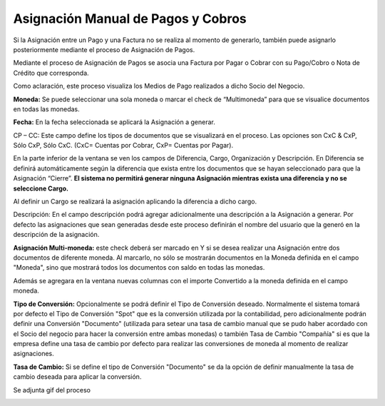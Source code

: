 .. |Check multimoneda| image:: resource/multimoneda1.png
.. |Gif del Proceso de Asignación| image:: resource/gif-asignacion.gif
.. |Asignacion de Pagos| image:: resource/asignacion-de-pagos.png

Asignación Manual de Pagos y Cobros
===================================

Si la Asignación entre un Pago y una Factura no se realiza al momento de
generarlo, también puede asignarlo posteriormente mediante el proceso de
Asignación de Pagos.

Mediante el proceso de Asignación de Pagos se asocia una Factura por
Pagar o Cobrar con su Pago/Cobro o Nota de Crédito que corresponda.

Como aclaración, este proceso visualiza los Medios de Pago realizados a
dicho Socio del Negocio.

**Moneda:** Se puede seleccionar una sola moneda o marcar el check
de “Multimoneda” para que se visualice documentos en todas las monedas.

|Check multimoneda|

**Fecha:** En la fecha seleccionada se aplicará la Asignación a generar.

CP – CC: Este campo define los tipos de documentos que se visualizará en
el proceso. Las opciones son CxC & CxP, Sólo CxP, Sólo CxC. (CxC=
Cuentas por Cobrar, CxP= Cuentas por Pagar).

En la parte inferior de la ventana se ven los campos de Diferencia,
Cargo, Organización y Descripción. En Diferencia se definirá
automáticamente según la diferencia que exista entre los documentos que
se hayan seleccionado para que la Asignación “Cierre”. **El sistema no
permitirá generar ninguna Asignación mientras exista una diferencia y no
se seleccione Cargo.**

Al definir un Cargo se realizará la asignación aplicando la diferencia a
dicho cargo.

Descripción: En el campo descripción podrá agregar adicionalmente una
descripción a la Asignación a generar. Por defecto las asignaciones que
sean generadas desde este proceso definirán el nombre del usuario que la
generó en la descripción de la asignación.

|Asignacion de Pagos|

**Asignación Multi-moneda:** este check deberá ser marcado en Y si se
desea realizar una Asignación entre dos documentos de diferente moneda.
Al marcarlo, no sólo se mostrarán documentos en la Moneda definida en el
campo "Moneda", sino que mostrará todos los documentos con saldo en
todas las monedas.

Además se agregara en la ventana nuevas columnas con el importe
Convertido a la moneda definida en el campo moneda.

**Tipo de Conversión:** Opcionalmente se podrá definir el Tipo de
Conversión deseado. Normalmente el sistema tomará por defecto el Tipo de
Conversión "Spot" que es la conversión utilizada por la contabilidad,
pero adicionalmente podrán definir una Conversión "Documento" (utilizada
para setear una tasa de cambio manual que se pudo haber acordado con el
Socio del negocio para hacer la conversión entre ambas monedas) o
también Tasa de Cambio "Compañía" si es que la empresa define una tasa
de cambio por defecto para realizar las conversiones de moneda al
momento de realizar asignaciones.

**Tasa de Cambio:** Si se define el tipo de Conversión "Documento" se da
la opción de definir manualmente la tasa de cambio deseada para aplicar
la conversión.

Se adjunta gif del proceso

|Gif del Proceso de Asignación|